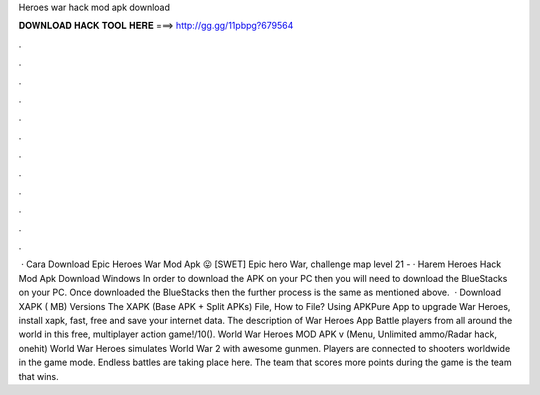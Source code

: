Heroes war hack mod apk download

𝐃𝐎𝐖𝐍𝐋𝐎𝐀𝐃 𝐇𝐀𝐂𝐊 𝐓𝐎𝐎𝐋 𝐇𝐄𝐑𝐄 ===> http://gg.gg/11pbpg?679564

.

.

.

.

.

.

.

.

.

.

.

.

 · Cara Download Epic Heroes War Mod Apk 😛 [SWET] Epic hero War, challenge map level 21 - · Harem Heroes Hack Mod Apk Download Windows In order to download the APK on your PC then you will need to download the BlueStacks on your PC. Once downloaded the BlueStacks then the further process is the same as mentioned above.  · Download XAPK ( MB) Versions The XAPK (Base APK + Split APKs) File, How to  File? Using APKPure App to upgrade War Heroes, install xapk, fast, free and save your internet data. The description of War Heroes App Battle players from all around the world in this free, multiplayer action game!/10(). World War Heroes MOD APK v (Menu, Unlimited ammo/Radar hack, onehit) World War Heroes simulates World War 2 with awesome gunmen. Players are connected to shooters worldwide in the game mode. Endless battles are taking place here. The team that scores more points during the game is the team that wins.